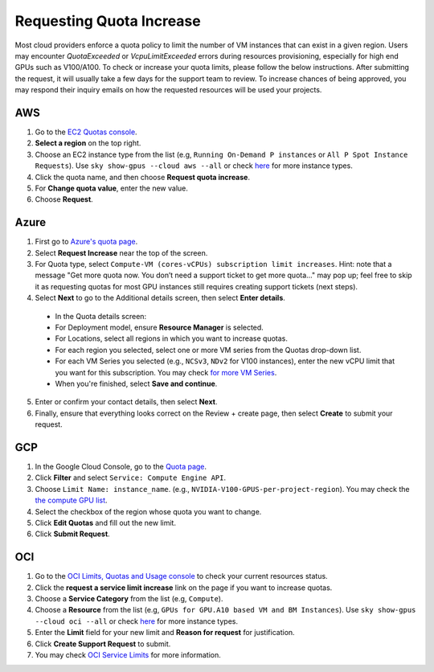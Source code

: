 .. _quota:

Requesting Quota Increase
=========================


Most cloud providers enforce a quota policy to limit the number of VM instances that can exist in a given region.
Users may encounter `QuotaExceeded` or `VcpuLimitExceeded` errors during resources provisioning, especially for high end GPUs such as V100/A100.
To check or increase your quota limits, please follow the below instructions.
After submitting the request, it will usually take a few days for the support team to review.
To increase chances of being approved, you may respond their inquiry emails on how the requested resources will be used your projects.

.. _quota-aws:

AWS
---

1. Go to the `EC2 Quotas console <https://console.aws.amazon.com/servicequotas/home/services/ec2/quotas>`_.
2. **Select a region** on the top right.
3. Choose an EC2 instance type from the list (e.g, ``Running On-Demand P instances`` or ``All P Spot Instance Requests``). Use ``sky show-gpus --cloud aws --all`` or check `here <https://aws.amazon.com/ec2/instance-types/>`__ for more instance types.
4. Click the quota name, and then choose **Request quota increase**.
5. For **Change quota value**, enter the new value.
6. Choose **Request**.

Azure
-----

1. First go to `Azure's quota page <https://portal.azure.com/#blade/Microsoft_Azure_Capacity/QuotaMenuBlade/myQuotas>`_.
2. Select **Request Increase** near the top of the screen.
3. For Quota type, select ``Compute-VM (cores-vCPUs) subscription limit increases``. Hint: note that a message "Get more quota now. You don’t need a support ticket to get more quota..." may pop up; feel free to skip it as requesting quotas for most GPU instances still requires creating support tickets (next steps).
4. Select **Next** to go to the Additional details screen, then select **Enter details**.

  - In the Quota details screen:
  - For Deployment model, ensure **Resource Manager** is selected.
  - For Locations, select all regions in which you want to increase quotas.
  - For each region you selected, select one or more VM series from the Quotas drop-down list.
  - For each VM Series you selected (e.g., ``NCSv3``, ``NDv2`` for V100 instances), enter the new vCPU limit that you want for this subscription. You may check `for more VM Series <https://docs.microsoft.com/en-us/azure/virtual-machines/sizes-gpu>`_.
  - When you're finished, select **Save and continue**.

5. Enter or confirm your contact details, then select **Next**.
6. Finally, ensure that everything looks correct on the Review + create page, then select **Create** to submit your request.

GCP
---

1. In the Google Cloud Console, go to the `Quota page <https://console.cloud.google.com/iam-admin/quotas/>`_.
2. Click **Filter** and select ``Service: Compute Engine API``.
3. Choose ``Limit Name: instance_name``. (e.g., ``NVIDIA-V100-GPUS-per-project-region``). You may check the `the compute GPU list <https://cloud.google.com/compute/quotas#gpu_quota>`_.
4. Select the checkbox of the region whose quota you want to change.
5. Click **Edit Quotas** and fill out the new limit.
6. Click **Submit Request**.

OCI
-------------------------------

1. Go to the `OCI Limits, Quotas and Usage console <https://cloud.oracle.com/limits>`_ to check your current resources status.
2. Click the **request a service limit increase** link on the page if you want to increase quotas.
3. Choose a **Service Category** from the list (e.g, ``Compute``). 
4. Choose a **Resource** from the list (e.g, ``GPUs for GPU.A10 based VM and BM Instances``). Use ``sky show-gpus --cloud oci --all`` or check `here <https://docs.oracle.com/en-us/iaas/Content/Compute/References/computeshapes.htm>`__ for more instance types.
5. Enter the **Limit** field for your new limit and **Reason for request** for justification.
6. Click **Create Support Request** to submit.
7. You may check `OCI Service Limits <https://docs.oracle.com/en-us/iaas/Content/General/Concepts/servicelimits.htm#computelimits>`_ for more information.
